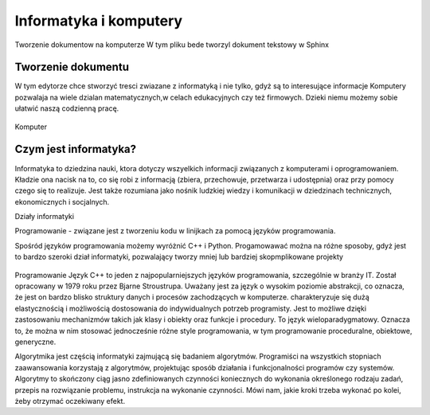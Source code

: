 

Informatyka i komputery
========================

Tworzenie dokumentow na komputerze
W tym pliku bede tworzyl dokument tekstowy w Sphinx


Tworzenie dokumentu
---------------------

W tym edytorze chce stworzyć tresci zwiazane z informatyką i nie tylko,  gdyż są to interesujące informacje
Komputery pozwalaja na wiele dzialan matematycznych,w celach edukacyjnych czy też firmowych.  
Dzieki niemu możemy sobie ułatwić naszą codzienną pracę.

.. figure:: ./img/OIP.jpg
   :align: center
Komputer


Czym jest informatyka?
-----------------------------

Informatyka to dziedzina nauki, ktora dotyczy wszyelkich informacji związanych z komputerami i oprogramowaniem.
Kładzie ona nacisk na to, co się robi z informacją (zbiera, przechowuje, przetwarza i 
udostępnia) oraz przy pomocy czego się to realizuje. Jest także rozumiana jako nośnik ludzkiej wiedzy i komunikacji w dziedzinach 
technicznych, ekonomicznych i socjalnych.



Działy informatyki 

Programowanie - związane jest z tworzeniu kodu w linijkach za pomocą języków programowania.

Spośród języków programowania możemy wyróżnić C++ i Python.
Progamowawać można na różne sposoby, gdyż jest to bardzo szeroki dział informatyki, pozwalający tworzy mniej lub bardziej skopmplikowane projekty

.. figure:: ./img/th.jpg
   :align: center
Programowanie
Język C++  to jeden z najpopularniejszych języków programowania, szczególnie w branży IT. Został opracowany w 1979 roku przez Bjarne Stroustrupa.
Uważany jest za język o wysokim poziomie abstrakcji, co oznacza, że jest on bardzo blisko struktury danych i procesów zachodzących w komputerze.
charakteryzuje się  dużą elastycznością i możliwością dostosowania do indywidualnych potrzeb programisty. Jest to możliwe dzięki zastosowaniu mechanizmów takich jak klasy i obiekty oraz funkcje i procedury.
To język wieloparadygmatowy. Oznacza to, że można w nim stosować jednocześnie różne style programowania, w tym programowanie proceduralne, obiektowe, generyczne.



Algorytmika jest częścią informatyki zajmującą się badaniem algorytmów. Programiści na wszystkich stopniach zaawansowania korzystają z algorytmów, projektując sposób działania i funkcjonalności programów czy systemów.
Algorytmy to skończony ciąg jasno zdefiniowanych czynności koniecznych do wykonania określonego rodzaju zadań, przepis na rozwiązanie problemu, instrukcja na wykonanie czynności. Mówi nam, jakie kroki trzeba wykonać po kolei, żeby otrzymać oczekiwany efekt.








